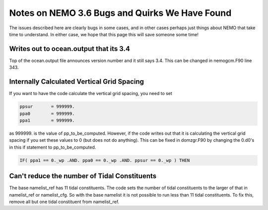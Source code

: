 Notes on NEMO 3.6 Bugs and Quirks We Have Found
===========================================

The issues described here are clearly bugs in some cases,
and in other cases perhaps just things about NEMO that take time to understand.
In either case,
we hope that this page this will save someone some time!


Writes out to ocean.output that its 3.4
---------------------------------------

Top of the ocean.output file announces version number and it still says 3.4.  This can be changed
in nemogcm.F90 line 343.

Internally Calculated Vertical Grid Spacing
-------------------------------------------

If you want to have the code calculate the vertical grid spacing, you need to set

.. code-block:: fortran

   ppsur       = 999999.
   ppa0        = 999999.
   ppa1        = 999999.

as 999999. is the value of pp_to_be_computed.  However, if the code writes out that it is
calculating the vertical grid spacing if you set these values to 0 (but does not do anything).
This can be fixed in domzgr.F90 by changing the 0.d0's in this if statement to pp_to_be_computed.

.. code-block:: fortran

   IF( ppa1 == 0._wp .AND. ppa0 == 0._wp .AND. ppsur == 0._wp ) THEN

Can't reduce the number of Tidal Constituents
---------------------------------------------

The base namelist_ref has 11 tidal constituents.  The code sets the number of tidal constituents to
the larger of that in namelist_ref or namelist_cfg.  So with the base namelist it is not possible
to run less than 11 tidal constituents.  To fix this, remove all but one tidal constituent from
namelist_ref.
